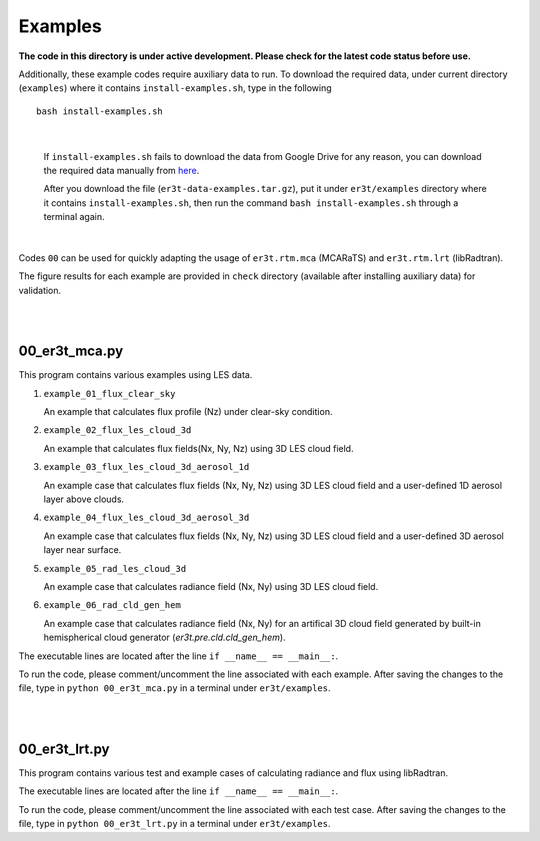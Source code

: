 Examples
~~~~~~~~

**The code in this directory is under active development. Please check for the latest code status before use.**

Additionally, these example codes require auxiliary data to run.
To download the required data, under current directory (``examples``) where it contains ``install-examples.sh``,
type in the following

::

    bash install-examples.sh

|

    If ``install-examples.sh`` fails to download the data from Google Drive for any reason, you can download the required data manually
    from `here <https://drive.google.com/file/d/1Oov75VffmuQSljxjoOS6q6egmfT6CmkI/view?usp=share_link>`_.

    After you download the file (``er3t-data-examples.tar.gz``), put it under ``er3t/examples`` directory where
    it contains ``install-examples.sh``, then run the command ``bash install-examples.sh`` through a terminal again.

|

Codes ``00`` can be used for quickly adapting the usage of ``er3t.rtm.mca`` (MCARaTS) and ``er3t.rtm.lrt`` (libRadtran).

The figure results for each example are provided in ``check`` directory (available after installing auxiliary data)
for validation.


|
|

=====================
00_er3t_mca.py
=====================

This program contains various examples using LES data.

#. ``example_01_flux_clear_sky``

   An example that calculates flux profile (Nz) under clear-sky condition.


#. ``example_02_flux_les_cloud_3d``

   An example that calculates flux fields(Nx, Ny, Nz) using 3D LES cloud field.


#. ``example_03_flux_les_cloud_3d_aerosol_1d``

   An example case that calculates flux fields (Nx, Ny, Nz) using 3D LES cloud field and a user-defined 1D aerosol layer above clouds.


#. ``example_04_flux_les_cloud_3d_aerosol_3d``

   An example case that calculates flux fields (Nx, Ny, Nz) using 3D LES cloud field and a user-defined 3D aerosol layer near surface.


#. ``example_05_rad_les_cloud_3d``

   An example case that calculates radiance field (Nx, Ny) using 3D LES cloud field.

#. ``example_06_rad_cld_gen_hem``

   An example case that calculates radiance field (Nx, Ny) for an artifical 3D cloud field generated by built-in hemispherical cloud generator (`er3t.pre.cld.cld_gen_hem`).


The executable lines are located after the line ``if __name__ == __main__:``.

To run the code, please comment/uncomment the line associated with each example.
After saving the changes to the file, type in ``python 00_er3t_mca.py`` in a terminal under ``er3t/examples``.

|
|

=====================
00_er3t_lrt.py
=====================

This program contains various test and example cases of calculating radiance and flux using libRadtran.

The executable lines are located after the line ``if __name__ == __main__:``.

To run the code, please comment/uncomment the line associated with each test case.
After saving the changes to the file, type in ``python 00_er3t_lrt.py`` in a terminal under ``er3t/examples``.
